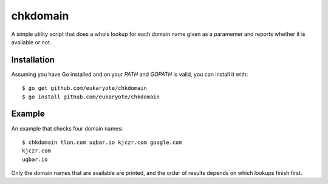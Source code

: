 =========
chkdomain
=========

A simple utility script that does a whois lookup for each domain name
given as a paramemer and reports whether it is available or not.

Installation
------------

Assuming you have Go installed and on your `PATH` and `GOPATH` is valid,
you can install it with::

    $ go get github.com/eukaryote/chkdomain
    $ go install github.com/eukaryote/chkdomain


Example
-------

An example that checks four domain names::

    $ chkdomain tlon.com uqbar.io kjczr.com google.com
    kjczr.com
    uqbar.io

Only the domain names that are available are printed, and the order of
results depends on which lookups finish first.
